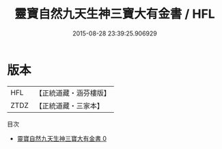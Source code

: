#+TITLE: 靈寶自然九天生神三寶大有金書 / HFL

#+DATE: 2015-08-28 23:39:25.906929
* 版本
 |       HFL|【正統道藏・涵芬樓版】|
 |      ZTDZ|【正統道藏・三家本】|
目次
 - [[file:KR5a0166_000.txt][靈寶自然九天生神三寶大有金書 0]]

